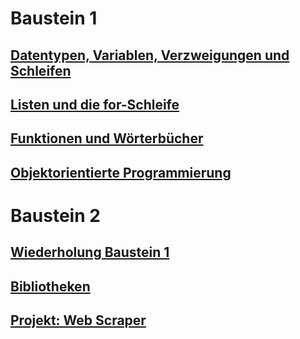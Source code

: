 * Baustein 1
** [[file:part1_1.org][Datentypen, Variablen, Verzweigungen und Schleifen]]
** [[file:part1_2.org][Listen und die for-Schleife]]
** [[file:part1_3.org][Funktionen und Wörterbücher]]
** [[file:part1_4.org][Objektorientierte Programmierung]]
* Baustein 2
** [[file:part2_1.org][Wiederholung Baustein 1]]
** [[file:part2_2.org][Bibliotheken]]
** [[file:project_web_scraper.org][Projekt: Web Scraper]]
